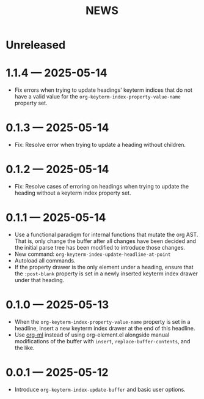 #+title: NEWS

* Unreleased

* 1.1.4 --- 2025-05-14

+ Fix errors when trying to update headings' keyterm indices that do not have a valid value for the ~org-keyterm-index-property-value-name~ property set.

* 0.1.3 --- 2025-05-14

+ Fix: Resolve error when trying to update a heading without children.

* 0.1.2 --- 2025-05-14

+ Fix: Resolve cases of erroring on headings when trying to update the heading without a keyterm index property set.

* 0.1.1 --- 2025-05-14

+ Use a functional paradigm for internal functions that mutate the org AST. That is, only change the buffer after all changes have been decided and the initial parse tree has been modified to introduce those changes.
+ New command: ~org-keyterm-index-update-headline-at-point~
+ Autoload all commands.
+ If the property drawer is the only element under a heading, ensure that the =:post-blank= property is set in a newly inserted keyterm index drawer under that heading.

* 0.1.0 --- 2025-05-13

+ When the ~org-keyterm-index-property-value-name~ property is set in a headline, insert a new keyterm index drawer at the end of this headline.
+ Use [[https://github.com/ndwarshuis/org-ml][org-ml]] instead of using org-element.el alongside manual modifications of the buffer with ~insert~, ~replace-buffer-contents~, and the like.

* 0.0.1 --- 2025-05-12

+ Introduce ~org-keyterm-index-update-buffer~ and basic user options.
